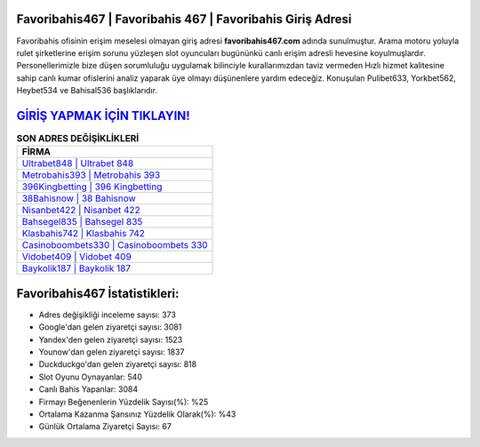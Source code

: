 ﻿Favoribahis467 | Favoribahis 467 | Favoribahis Giriş Adresi
===================================

.. image:: images/favoribahis-giris.jpg
   :width: 600
   
Favoribahis ofisinin erişim meselesi olmayan giriş adresi **favoribahis467.com** adında sunulmuştur. Arama motoru yoluyla rulet şirketlerine erişim sorunu yüzleşen slot oyuncuları bugününkü canlı erişim adresli hevesine koyulmuşlardır. Personellerimizle bize düşen sorumluluğu uygulamak bilinciyle kurallarımızdan taviz vermeden Hızlı hizmet kalitesine sahip canlı kumar ofislerini analiz yaparak üye olmayı düşünenlere yardım edeceğiz. Konuşulan Pulibet633, Yorkbet562, Heybet534 ve Bahisal536 başlıklarıdır.

`GİRİŞ YAPMAK İÇİN TIKLAYIN! <https://urlday.cc/git>`_
==============

.. list-table:: **SON ADRES DEĞİŞİKLİKLERİ**
   :widths: 100
   :header-rows: 1

   * - FİRMA
   * - `Ultrabet848 | Ultrabet 848 <ultrabet848-ultrabet-848-ultrabet-giris-adresi.html>`_
   * - `Metrobahis393 | Metrobahis 393 <metrobahis393-metrobahis-393-metrobahis-giris-adresi.html>`_
   * - `396Kingbetting | 396 Kingbetting <396kingbetting-396-kingbetting-kingbetting-giris-adresi.html>`_	 
   * - `38Bahisnow | 38 Bahisnow <38bahisnow-38-bahisnow-bahisnow-giris-adresi.html>`_	 
   * - `Nisanbet422 | Nisanbet 422 <nisanbet422-nisanbet-422-nisanbet-giris-adresi.html>`_ 
   * - `Bahsegel835 | Bahsegel 835 <bahsegel835-bahsegel-835-bahsegel-giris-adresi.html>`_
   * - `Klasbahis742 | Klasbahis 742 <klasbahis742-klasbahis-742-klasbahis-giris-adresi.html>`_	 
   * - `Casinoboombets330 | Casinoboombets 330 <casinoboombets330-casinoboombets-330-casinoboombets-giris-adresi.html>`_
   * - `Vidobet409 | Vidobet 409 <vidobet409-vidobet-409-vidobet-giris-adresi.html>`_
   * - `Baykolik187 | Baykolik 187 <baykolik187-baykolik-187-baykolik-giris-adresi.html>`_
	 
Favoribahis467 İstatistikleri:
===================================	 
* Adres değişikliği inceleme sayısı: 373
* Google'dan gelen ziyaretçi sayısı: 3081
* Yandex'den gelen ziyaretçi sayısı: 1523
* Younow'dan gelen ziyaretçi sayısı: 1837
* Duckduckgo'dan gelen ziyaretçi sayısı: 818
* Slot Oyunu Oynayanlar: 540
* Canlı Bahis Yapanlar: 3084
* Firmayı Beğenenlerin Yüzdelik Sayısı(%): %25
* Ortalama Kazanma Şansınız Yüzdelik Olarak(%): %43
* Günlük Ortalama Ziyaretçi Sayısı: 67
